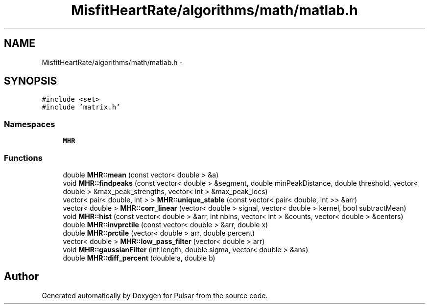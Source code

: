 .TH "MisfitHeartRate/algorithms/math/matlab.h" 3 "Fri Aug 22 2014" "Pulsar" \" -*- nroff -*-
.ad l
.nh
.SH NAME
MisfitHeartRate/algorithms/math/matlab.h \- 
.SH SYNOPSIS
.br
.PP
\fC#include <set>\fP
.br
\fC#include 'matrix\&.h'\fP
.br

.SS "Namespaces"

.in +1c
.ti -1c
.RI " \fBMHR\fP"
.br
.in -1c
.SS "Functions"

.in +1c
.ti -1c
.RI "double \fBMHR::mean\fP (const vector< double > &a)"
.br
.ti -1c
.RI "void \fBMHR::findpeaks\fP (const vector< double > &segment, double minPeakDistance, double threshold, vector< double > &max_peak_strengths, vector< int > &max_peak_locs)"
.br
.ti -1c
.RI "vector< pair< double, int > > \fBMHR::unique_stable\fP (const vector< pair< double, int >> &arr)"
.br
.ti -1c
.RI "vector< double > \fBMHR::corr_linear\fP (vector< double > signal, vector< double > kernel, bool subtractMean)"
.br
.ti -1c
.RI "void \fBMHR::hist\fP (const vector< double > &arr, int nbins, vector< int > &counts, vector< double > &centers)"
.br
.ti -1c
.RI "double \fBMHR::invprctile\fP (const vector< double > &arr, double x)"
.br
.ti -1c
.RI "double \fBMHR::prctile\fP (vector< double > arr, double percent)"
.br
.ti -1c
.RI "vector< double > \fBMHR::low_pass_filter\fP (vector< double > arr)"
.br
.ti -1c
.RI "void \fBMHR::gaussianFilter\fP (int length, double sigma, vector< double > &ans)"
.br
.ti -1c
.RI "double \fBMHR::diff_percent\fP (double a, double b)"
.br
.in -1c
.SH "Author"
.PP 
Generated automatically by Doxygen for Pulsar from the source code\&.
